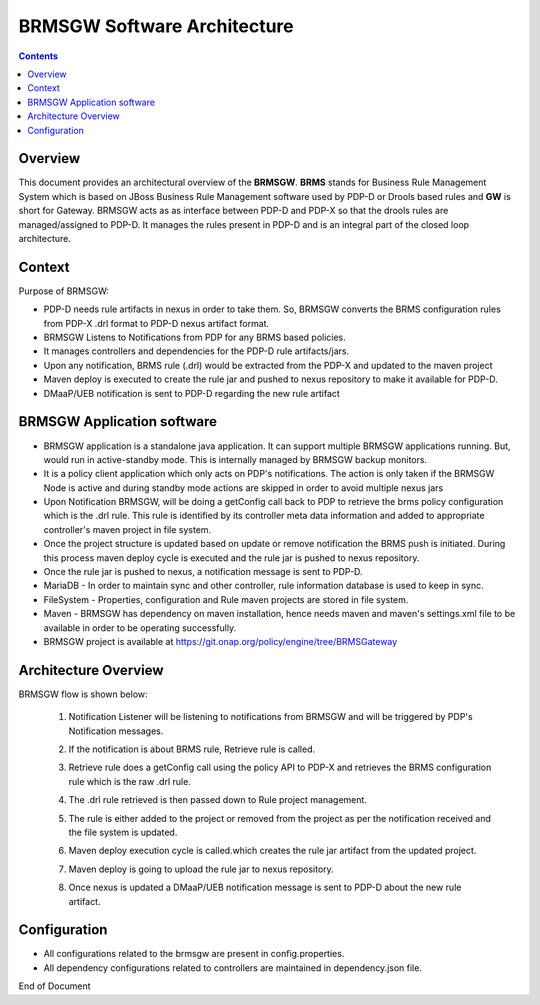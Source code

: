 
.. This work is licensed under a Creative Commons Attribution 4.0 International License.
.. http://creativecommons.org/licenses/by/4.0

****************************
BRMSGW Software Architecture 
****************************

.. contents::
    :depth: 3

Overview
^^^^^^^^
This document provides an architectural overview of the **BRMSGW**. **BRMS** stands for Business Rule Management System which is based on JBoss Business Rule Management software used by PDP-D or Drools based rules and **GW** is short for Gateway. BRMSGW acts as as interface between PDP-D and PDP-X so that the drools rules are managed/assigned to PDP-D. It manages the rules present in PDP-D and is an integral part of the closed loop architecture.

Context
^^^^^^^
Purpose of BRMSGW:

- PDP-D needs rule artifacts in nexus in order to take them. So, BRMSGW converts the BRMS configuration rules from PDP-X .drl format to PDP-D nexus artifact format. 
- BRMSGW Listens to Notifications from PDP for any BRMS based policies. 
- It manages controllers and dependencies for the PDP-D rule artifacts/jars.
- Upon any notification, BRMS rule (.drl) would be extracted from the PDP-X and updated to the maven project
- Maven deploy is executed to create the rule jar and pushed to nexus repository to make it available for PDP-D. 
- DMaaP/UEB notification is sent to PDP-D regarding the new rule artifact

BRMSGW Application software
^^^^^^^^^^^^^^^^^^^^^^^^^^^

- BRMSGW application is a standalone java application. It can support multiple BRMSGW applications running. But, would run in active-standby mode. This is internally managed by BRMSGW backup monitors. 
- It is a policy client application which only acts on PDP's notifications. The action is only taken if the BRMSGW Node is active and during standby mode actions are skipped in order to avoid multiple nexus jars 
- Upon Notification BRMSGW, will be doing a getConfig call back to PDP to retrieve the brms policy configuration which is the .drl rule. This rule is identified by its controller meta data information and added to appropriate controller's maven project in file system. 
- Once the project structure is updated based on update or remove notification the BRMS push is initiated. During this process maven deploy cycle is executed and the rule jar is pushed to nexus repository. 
- Once the rule jar is pushed to nexus, a notification message is sent to PDP-D. 
- MariaDB - In order to maintain sync and other controller, rule information database is used to keep in sync. 
- FileSystem - Properties, configuration and Rule maven projects are stored in file system. 
- Maven - BRMSGW has dependency on maven installation, hence needs maven and maven's settings.xml file to be available in order to be operating successfully. 
- BRMSGW project is available at https://git.onap.org/policy/engine/tree/BRMSGateway 

Architecture Overview 
^^^^^^^^^^^^^^^^^^^^^
BRMSGW flow is shown below: 

    .. image:: Swarch_brmsgw.png

    1. Notification Listener will be listening to notifications from BRMSGW and will be triggered by PDP's Notification messages. 
    2. If the notification is about BRMS rule, Retrieve rule is called. 
    3. Retrieve rule does a getConfig call using the policy API to PDP-X and retrieves the BRMS configuration rule which is the raw .drl rule. 
    4. The .drl rule retrieved is then passed down to Rule project management. 
    5. The rule is either added to the project or removed from the project as per the notification received and the file system is updated. 
    6. Maven deploy execution cycle is called.which creates the rule jar artifact from the updated project.
    7. Maven deploy is going to upload the rule jar to nexus repository. 
    8. Once nexus is updated a DMaaP/UEB notification message is sent to PDP-D about the new rule artifact. 

        .. code-block:: bash
           :caption: Notification Format that is sent to PDP-D:
    
            {
                "requestID": "7f5474ca-16a9-42ac-abc0-d86f62296fbc",
                "entity": "controller",
                "controllers": [{
                    "name": "closed-loop",
                    "drools": {
                        "groupId": "org.onap.policy-engine.drools",
                        "artifactId": "closed-loop",
                        "version": "1.1.0"
                    },
                    "operation": "create"
                }]
            }


Configuration 
^^^^^^^^^^^^^
- All configurations related to the brmsgw are present in config.properties. 
- All dependency configurations related to controllers are maintained in dependency.json file. 


End of Document

.. SSNote: Wiki page ref. https://wiki.onap.org/display/DW/BRMSGW+Software+Architecture


